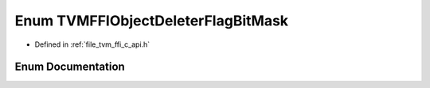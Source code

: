 .. _exhale_enum_c__api_8h_1a8eb3fb55f6ec3c46b6e57740af4ca58a:

Enum TVMFFIObjectDeleterFlagBitMask
===================================

- Defined in :ref:`file_tvm_ffi_c_api.h`


Enum Documentation
------------------


.. doxygenenum:: TVMFFIObjectDeleterFlagBitMask
   :project: tvm-ffi